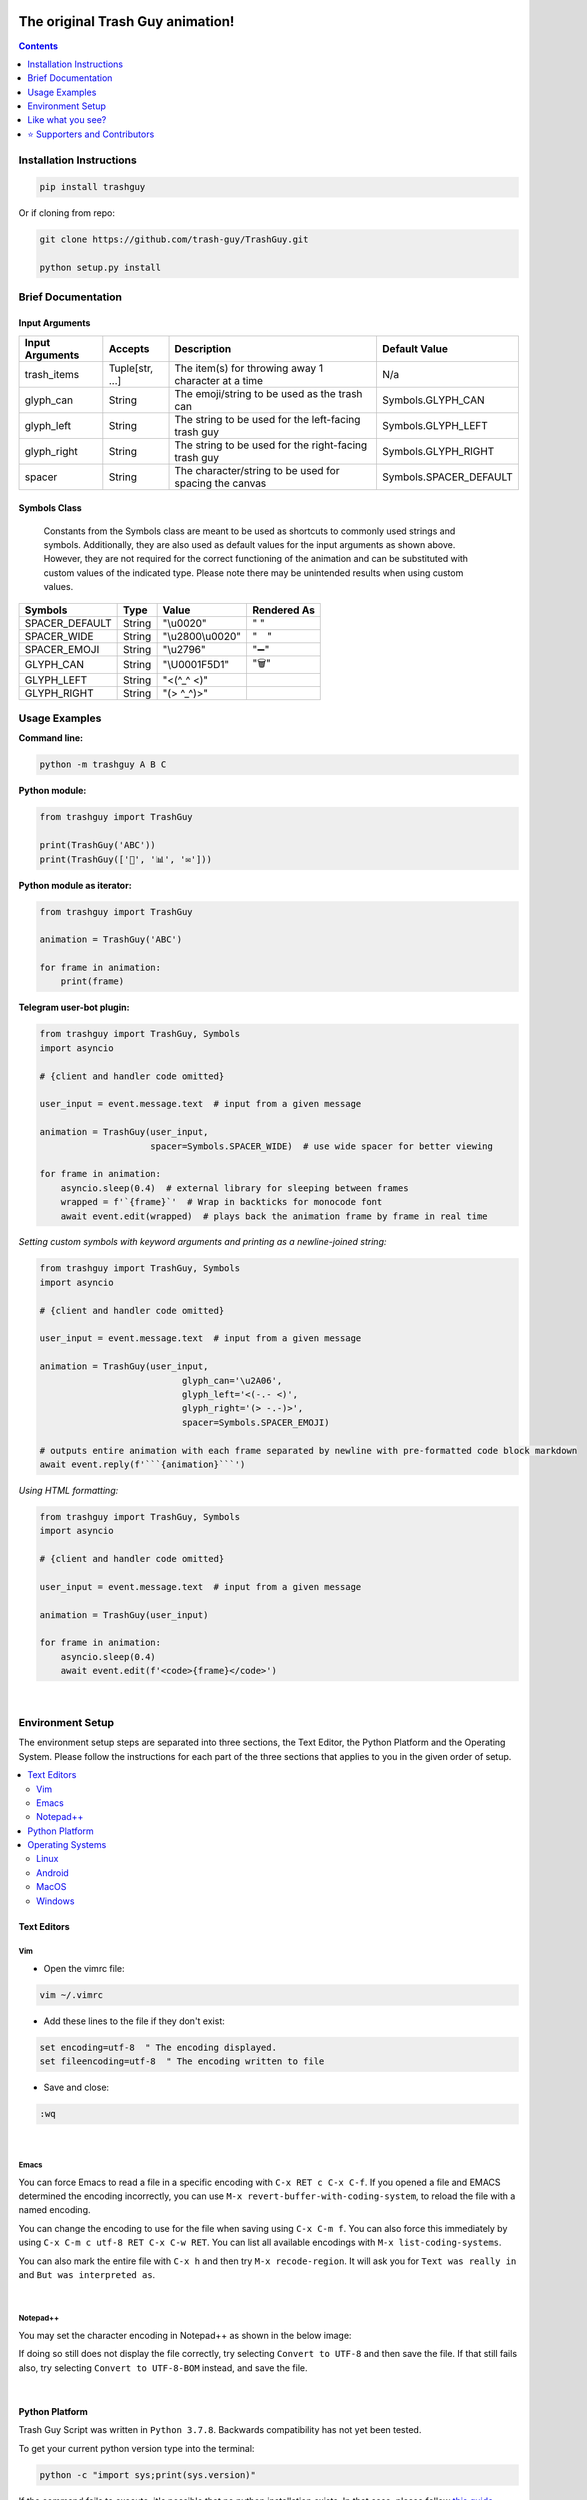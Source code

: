 ﻿|banner|

|logo| |ver| |pyver| |lic| |build| |code| |size| |status| |lastcom| |platforms| |chat| |donations| |btc| |badgecount|

====================================================
The original Trash Guy animation!
====================================================
.. contents:: Contents
   :local:
   :depth: 1


Installation Instructions
=========================

.. code-block:: bash

    pip install trashguy

Or if cloning from repo:

.. code-block:: bash

    git clone https://github.com/trash-guy/TrashGuy.git

    python setup.py install

Brief Documentation
===================
Input Arguments
---------------
===================  ================  =============================================================  ======================
**Input Arguments**  **Accepts**       **Description**                                                **Default Value**
-------------------  ----------------  -------------------------------------------------------------  ----------------------
trash_items          Tuple[str, ...]   The item(s) for throwing away 1 character at a time            N/a
glyph_can            String            The emoji/string to be used as the trash can                   Symbols.GLYPH_CAN
glyph_left           String            The string to be used for the left-facing trash guy            Symbols.GLYPH_LEFT
glyph_right          String            The string to be used for the right-facing trash guy           Symbols.GLYPH_RIGHT
spacer               String            The character/string to be used for spacing the canvas         Symbols.SPACER_DEFAULT
===================  ================  =============================================================  ======================

Symbols Class
-------------
.. highlights::
   Constants from the Symbols class are meant to be used as shortcuts to commonly used strings and symbols. Additionally, they are also used as default values for the input arguments as shown above. However, they are not required for the correct functioning of the animation and can be substituted with custom values of the indicated type. Please note there may be unintended results when using custom values.

==============  ========  =====================  ========================
**Symbols**     **Type**  **Value**              **Rendered As**
--------------  --------  ---------------------  ------------------------
SPACER_DEFAULT  String    "\\u0020"              " "
SPACER_WIDE     String    "\\u2800\\u0020"       "⠀ "
SPACER_EMOJI    String    "\\u2796"              "➖"
GLYPH_CAN       String    "\\U0001F5D1"          "🗑"
GLYPH_LEFT      String    "<(^_^ <)"
GLYPH_RIGHT     String    "(> ^_^)>"
==============  ========  =====================  ========================

Usage Examples
==============

**Command line:**

.. code-block:: bash

    python -m trashguy A B C

**Python module:**

.. code-block:: python

    from trashguy import TrashGuy

    print(TrashGuy('ABC'))
    print(TrashGuy(['📂', '📊', '✉️']))

**Python module as iterator:**

.. code-block:: python

    from trashguy import TrashGuy

    animation = TrashGuy('ABC')

    for frame in animation:
        print(frame)

**Telegram user-bot plugin:**

.. code-block:: python

    from trashguy import TrashGuy, Symbols
    import asyncio

    # {client and handler code omitted}

    user_input = event.message.text  # input from a given message

    animation = TrashGuy(user_input,
                         spacer=Symbols.SPACER_WIDE)  # use wide spacer for better viewing

    for frame in animation:
        asyncio.sleep(0.4)  # external library for sleeping between frames
        wrapped = f'`{frame}`'  # Wrap in backticks for monocode font
        await event.edit(wrapped)  # plays back the animation frame by frame in real time

*Setting custom symbols with keyword arguments and printing as a newline-joined string:*

.. code-block:: python

    from trashguy import TrashGuy, Symbols
    import asyncio

    # {client and handler code omitted}

    user_input = event.message.text  # input from a given message

    animation = TrashGuy(user_input,
                               glyph_can='\u2A06',
                               glyph_left='<(-.- <)',
                               glyph_right='(> -.-)>',
                               spacer=Symbols.SPACER_EMOJI)

    # outputs entire animation with each frame separated by newline with pre-formatted code block markdown
    await event.reply(f'```{animation}```')

*Using HTML formatting:*

.. code-block:: python

    from trashguy import TrashGuy, Symbols
    import asyncio

    # {client and handler code omitted}

    user_input = event.message.text  # input from a given message

    animation = TrashGuy(user_input)

    for frame in animation:
        asyncio.sleep(0.4)
        await event.edit(f'<code>{frame}</code>')

|

Environment Setup
=================

The environment setup steps are separated into three sections, the Text Editor, the Python Platform and the Operating System. Please follow the instructions for each part of the three sections that applies to you in the given order of setup.

.. contents::
   :local:

Text Editors
------------
Vim
^^^
- Open the vimrc file:

.. code-block:: bash

    vim ~/.vimrc


- Add these lines to the file if they don't exist:

.. code-block:: bash

    set encoding=utf-8  " The encoding displayed.
    set fileencoding=utf-8  " The encoding written to file

- Save and close:

.. code-block:: bash

    :wq

|

Emacs
^^^^^
You can force Emacs to read a file in a specific encoding with ``C-x RET c C-x C-f``. If you opened a file and EMACS determined the encoding incorrectly, you can use ``M-x revert-buffer-with-coding-system``, to reload the file with a named encoding.

You can change the encoding to use for the file when saving using ``C-x C-m f``. You can also force this immediately by using ``C-x C-m c utf-8 RET C-x C-w RET``. You can list all available encodings with ``M-x list-coding-systems``.

You can also mark the entire file with ``C-x h`` and then try ``M-x recode-region``. It will ask you for ``Text was really in`` and ``But was interpreted as``.

|

Notepad++
^^^^^^^^^
You may set the character encoding in Notepad++ as shown in the below image:

.. image:: images/npp.jpg

If doing so still does not display the file correctly, try selecting ``Convert to UTF-8`` and then save the file.
If that still fails also, try selecting ``Convert to UTF-8-BOM`` instead, and save the file.

|

Python Platform
---------------
Trash Guy Script was written in ``Python 3.7.8``.
Backwards compatibility has not yet been tested.

To get your current python version type into the terminal:

.. code-block:: bash

    python -c "import sys;print(sys.version)"

If the command fails to execute, it's possible that no python installation exists.
In that case, please follow `this guide.
<https://realpython.com/installing-python/>`_

Check the output of this command, it should say ``utf-8``.

.. code-block:: bash

    python -c "import sys;print(sys.stdout.encoding)"

**If it returns any other value, try to set the default encoding with one of the following platform specific methods:**

Operating Systems
-----------------
Linux
^^^^^
Type this command to see your current locale settings:

.. code-block:: bash

    locale

In the output of the command, check the variable ``LC_ALL=`` to see if it contains ``UTF-8``.
If it does not, try setting it by using the following commands:

.. code-block:: bash

    locale-gen en_US.UTF-8
    export LANG=en_US.UTF-8 LANGUAGE=en_US.en LC_ALL=en_US.UTF-8

Type the ``locale`` command again to confirm that ``LC_ALL=en_US.UTF-8`` has been set.

To confirm that the default encoding has been successfully set, use the code in the snippet `here. <#python-platform>`_

Android
^^^^^^^
    The Android platform default is always UTF-8, however, if the code file does not display correctly, it may have been corrupted.
    Try re-downloading it and try again. If that does not solve the problem, refer to the help documentation of the specific application/terminal emulator you are using with regards default encoding.

MacOS
^^^^^
Navigate to ``Terminal -> Preferences`` from Terminal’s menu bar.

.. image:: images/macos1.jpg

In the Preferences window select the ``Settings -> Advanced`` tab.
Then, under the ``Character encoding`` drop-down box, select ``Unicode (UTF-8)`` and tick the box ``Set locale environment variables on startup``.

.. image:: images/macos2.jpg

To confirm that the default encoding has been successfully set, use the code in the snippet `here. <#python-platform>`_

Windows
^^^^^^^
Go to ``Start -> Edit environment variables for your account`` or
``Start -> Edit the system environment variables -> Environment Variables...``
From the ``System variables`` section, click on ``New..``
Under the ``Variable name:`` type in ``PYTHONIOENCODING``
Under the ``Variable value:`` type in ``utf-8``

.. image:: images/windows.jpg

To confirm that the default encoding has been successfully set, use the code in the snippet `here. <#python-platform>`_

|

Like what you see?
==================
⭐️ Star the repository and share with your friends! ⭐️

If you rewrite this software in a different programming language or create a derivative work, please be kind and include this notice and the below credit along with the license:

.. highlights::

    This work is based on the original TrashGuy animation (https://github.com/trash-guy/TrashGuy) written by Zac (trashguy@zac.cy).


*Really* like what you see?
---------------------------
*Feel free to donate so we can get some marshmallows* 😁

===================  ===================================================================================
**Donation Method**  **Details**
-------------------  -----------------------------------------------------------------------------------
     Amazon          💳 `Donate a Gift Card`_! *(Currently only accepting Amazon.de Gift Cards in Euros)*

                     Click on **Email** and send to **z_donate@protonmail.ch**

                     Or, click on **Share via messaging** and send to **https://t.me/Zacci**
    Bitcoin          12Na1AmuGMCQYsxwM7ZLSr1sgfZacZFYxa ( it has 'Zac' in it :D )
===================  ===================================================================================

|

⭐️ Supporters and Contributors
===============================
Special thanks to all the folks down on Telegram for their help and support (and patience) - you know who you are!! >_>

.. _`Donate a Gift Card`: https://www.amazon.de/Digitaler-Amazon-Gutschein-Blaues-Amazon/dp/B07Q1JNC7R?language=en_GB

.. |banner| image:: images/banner.png

.. |logo| image:: https://img.shields.io/badge/%F0%9F%97%91%EF%B8%8F-%3C%28%5E__%5E%20%3C%29-black
    :target: https://travis-ci.com/trash-guy/TrashGuy

.. |build| image:: https://travis-ci.com/trash-guy/TrashGuy.svg?branch=master
    :target: https://travis-ci.com/trash-guy/TrashGuy

.. |lic| image:: https://img.shields.io/github/license/trash-guy/TrashGuy
    :target: https://github.com/trash-guy/TrashGuy/blob/master/LICENSE

.. |ver| image:: https://img.shields.io/badge/version-4.1.0+20201210-orange
    :target: https://github.com/trash-guy/TrashGuy/

.. |pyver| image:: https://img.shields.io/pypi/v/trashguy
    :target: https://pypi.org/project/trashguy/

.. |code| image:: https://img.shields.io/codacy/grade/db35c54b78f44c3ab59a98bff8e2c47b
    :target: https://app.codacy.com/manual/trash-guy/TrashGuy

.. |status| image:: https://img.shields.io/pypi/status/trashguy
    :target: https://pypi.org/project/trashguy/

.. |size| image:: https://img.shields.io/github/repo-size/trash-guy/TrashGuy
    :target: https://github.com/trash-guy/TrashGuy/

.. |lastcom| image:: https://img.shields.io/github/last-commit/trash-guy/trashguy
    :target: https://travis-ci.com/trash-guy/TrashGuy

.. |platforms| image:: https://img.shields.io/pypi/pyversions/trashguy
    :target: https://github.com/trash-guy/TrashGuy/blob/master/README.rst#python-platform

.. |donations| image:: https://img.shields.io/badge/donated%20gift%20cards-%E2%82%AC%2040.00-yellow
    :target: https://github.com/trash-guy/TrashGuy#really-like-what-you-see

.. |btc| image:: https://img.shields.io/badge/donated%20btc-0.00200%20BTC-lightblue
    :target: https://github.com/trash-guy/TrashGuy#really-like-what-you-see

.. |chat| image:: https://img.shields.io/badge/telegram-TrashGuy%20Dev-green
    :target: https://t.me/TrashGuyDev

.. |badgecount| image:: https://img.shields.io/badge/badge%20count-14-blueviolet
    :target: https://shields.io/

